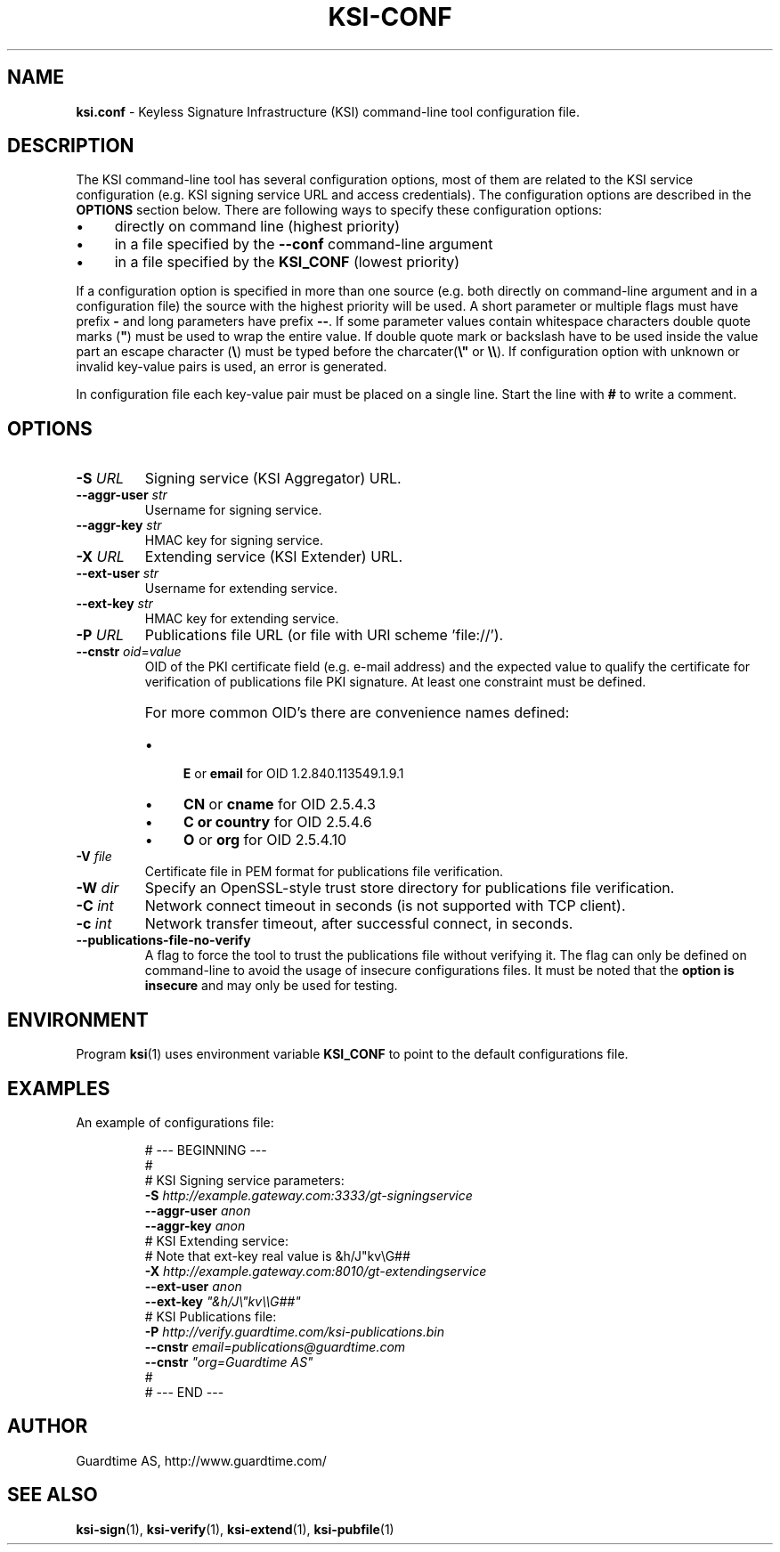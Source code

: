 .TH KSI-CONF 5
.\"
.\"
.\"
.SH NAME
\fBksi.conf \fR- Keyless Signature Infrastructure (KSI) command-line tool configuration file.
.\"
.\"
.SH DESCRIPTION
.LP
The KSI command-line tool has several configuration options, most of them are related to the KSI service configuration (e.g. KSI signing service URL and access credentials). The configuration options are described in the \fBOPTIONS\fR section below. There are following ways to specify these configuration options:
.LP
.IP \(bu 4
directly on command line (highest priority)
.IP \(bu 4
in a file specified by the \fB--conf\fR command-line argument
.IP \(bu 4
in a file specified by the \fBKSI_CONF\fR (lowest priority)
.LP
If a configuration option is specified in more than one source (e.g. both directly on command-line argument and in a configuration file) the source with the highest priority will be used. A short parameter or multiple flags must have prefix \fB-\fR and long parameters have prefix \fB--\fR. If some parameter values contain whitespace characters double quote marks (\fB"\fR) must be used to wrap the entire value. If double quote mark or backslash have to be used inside the value part an escape character (\fB\\\fR) must be typed before the charcater(\fB\\"\fR or \fB\\\\\fR). If configuration option with unknown or invalid key-value pairs is used, an error is generated.
.LP
In configuration file each key-value pair must be placed on a single line. Start the line with \fB#\fR to write a comment.
.LP
.SH OPTIONS
.br
.\"
.TP
\fB-S \fIURL\fR
Signing service (KSI Aggregator) URL.
.\"
.TP
\fB--aggr-user \fIstr\fR
Username for signing service.
.\"
.TP
\fB--aggr-key \fIstr\fR
HMAC key for signing service.
.\"
.TP
\fB-X \fIURL\fR
Extending service (KSI Extender) URL.
.\"
.TP
\fB--ext-user \fIstr\fR
Username for extending service.
.\"
.TP
\fB--ext-key \fIstr\fR
HMAC key for extending service.
.\"
.TP
\fB-P \fIURL\fR
Publications file URL  (or file with URI scheme 'file://').
.\"
.TP
\fB--cnstr \fIoid\fR=\fIvalue\fR
OID of the PKI certificate field (e.g. e-mail address) and the expected value to qualify the certificate for verification of publications file PKI signature. At least one constraint must be defined.
.RS
.HP 0
For more common OID's there are convenience names defined:
.IP \(bu 4
\fBE\fR or \fBemail\fR for OID 1.2.840.113549.1.9.1
.IP \(bu 4
\fBCN\fR or \fBcname\fR for OID 2.5.4.3
.IP \(bu 4
\fBC or \fBcountry\fR for OID 2.5.4.6
.IP \(bu 4
\fBO\fR or \fBorg\fR for OID 2.5.4.10
.RE
.\"
.TP
\fB-V \fIfile\fR
Certificate file in PEM format for publications file verification.
.\"
.TP
\fB-W \fIdir\fR
Specify an OpenSSL-style trust store directory for publications file verification.
.\"
.TP
\fB-C \fIint\fR
Network connect timeout in seconds  (is not supported with TCP client).
.\"
.TP
\fB-c \fIint\fR
Network transfer timeout, after successful connect, in seconds.
.\"
.TP
\fB--publications-file-no-verify\fR
A flag to force the tool to trust the publications file without verifying it. The flag can only be defined on command-line to avoid the usage of insecure configurations files. It must be noted that the \fBoption is insecure \fRand may only be used for testing.
.\"
.\"
.SH ENVIRONMENT
Program \fBksi\fR(1) uses environment variable \fBKSI_CONF \fRto point to the default configurations file.
.\"
.SH EXAMPLES
An example of configurations file:
.LP
.RS
\fR# --- BEGINNING ---
.br
\fR#
.br
\fR# KSI Signing service parameters:
.br
\fB-S \fIhttp://example.gateway.com:3333/gt-signingservice
.br
\fB--aggr-user \fIanon
.br
\fB--aggr-key \fIanon
.br
\fn
\fR# KSI Extending service:
.br
\fR# Note that ext-key real value is &h/J"kv\\G##
.br
\fB-X \fIhttp://example.gateway.com:8010/gt-extendingservice
.br
\fB--ext-user \fIanon
.br
\fB--ext-key \fI"&h/J\\"kv\\\\G##"
.br
\fn
.br
\fR# KSI Publications file:
.br
\fB-P \fIhttp://verify.guardtime.com/ksi-publications.bin
.br
\fB--cnstr \fIemail=publications@guardtime.com
.br
\fB--cnstr \fI"org=Guardtime AS"
.br
\fR#
.br
\fR# --- END ---
.br
.RE
.\"
.\"
.SH AUTHOR
Guardtime AS, http://www.guardtime.com/
.\"
.\"
.SH SEE ALSO
\fBksi-sign\fR(1), \fBksi-verify\fR(1), \fBksi-extend\fR(1), \fBksi-pubfile\fR(1)